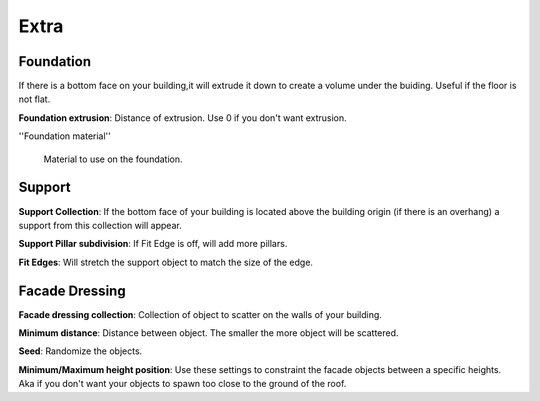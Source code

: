 Extra
========

Foundation
------------

.. image:: images/Foundation.gif

If there is a bottom face on your building,it will extrude it down to create a volume under the buiding. Useful if the floor is not flat.

**Foundation extrusion**: Distance of extrusion. Use 0 if you don't want extrusion.

''Foundation material''

  Material to use on the foundation.


Support
--------

.. image:: images/SupportPillars.gif


**Support Collection**: If the bottom face of your building is located above the building origin (if there is an overhang) a support from this collection will appear.

**Support Pillar subdivision**: If Fit Edge is off, will add more pillars.


.. image:: images/SupportPillarsFit.gif


**Fit Edges**: Will stretch the support object to match the size of the edge.


Facade Dressing
---------------

.. image:: images/FacadeScattering.gif

**Facade dressing collection**: Collection of object to scatter on the walls of your building.

**Minimum distance**: Distance between object. The smaller the more object will be scattered.

**Seed**: Randomize the objects.

**Minimum/Maximum height position**: Use these settings to constraint the facade objects between a specific heights. Aka if you don't want your objects to spawn too close to the ground of the roof.



